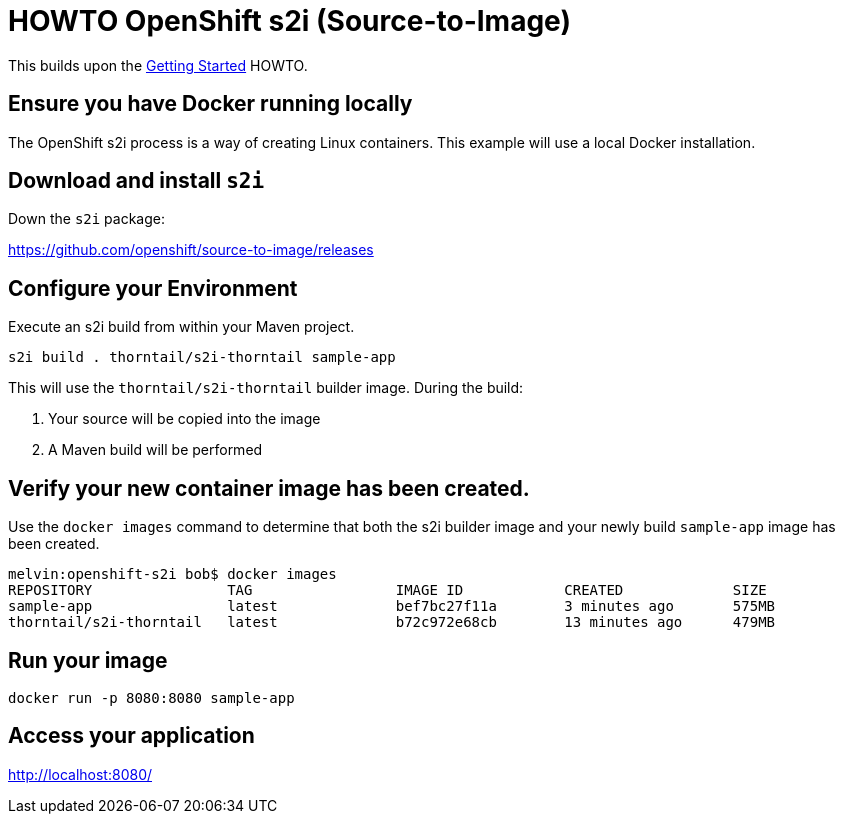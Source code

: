 = HOWTO OpenShift s2i (Source-to-Image)

This builds upon the link:../getting-started/[Getting Started] HOWTO.

== Ensure you have Docker running locally

The OpenShift s2i process is a way of creating Linux containers. 
This example will use a local Docker installation.

== Download and install `s2i`

Down the `s2i` package:

https://github.com/openshift/source-to-image/releases

== Configure your Environment

Execute an s2i build from within your Maven project.

----
s2i build . thorntail/s2i-thorntail sample-app
----

This will use the `thorntail/s2i-thorntail` builder image.
During the build:

. Your source will be copied into the image
. A Maven build will be performed

== Verify your new container image has been created.

Use the `docker images` command to determine that both the s2i builder image and your newly build `sample-app` image has been created.

----
melvin:openshift-s2i bob$ docker images
REPOSITORY                TAG                 IMAGE ID            CREATED             SIZE
sample-app                latest              bef7bc27f11a        3 minutes ago       575MB
thorntail/s2i-thorntail   latest              b72c972e68cb        13 minutes ago      479MB
----

== Run your image

----
docker run -p 8080:8080 sample-app
----

== Access your application

http://localhost:8080/

